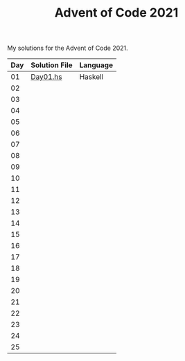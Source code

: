 #+TITLE: Advent of Code 2021

My solutions for the Advent of Code 2021.

| Day | Solution File | Language |
|-----+---------------+----------|
|  01 | [[file:haskell/src/Day01.hs][Day01.hs]]      | Haskell  |
|  02 |               |          |
|  03 |               |          |
|  04 |               |          |
|  05 |               |          |
|  06 |               |          |
|  07 |               |          |
|  08 |               |          |
|  09 |               |          |
|  10 |               |          |
|  11 |               |          |
|  12 |               |          |
|  13 |               |          |
|  14 |               |          |
|  15 |               |          |
|  16 |               |          |
|  17 |               |          |
|  18 |               |          |
|  19 |               |          |
|  20 |               |          |
|  21 |               |          |
|  22 |               |          |
|  23 |               |          |
|  24 |               |          |
|  25 |               |          |
